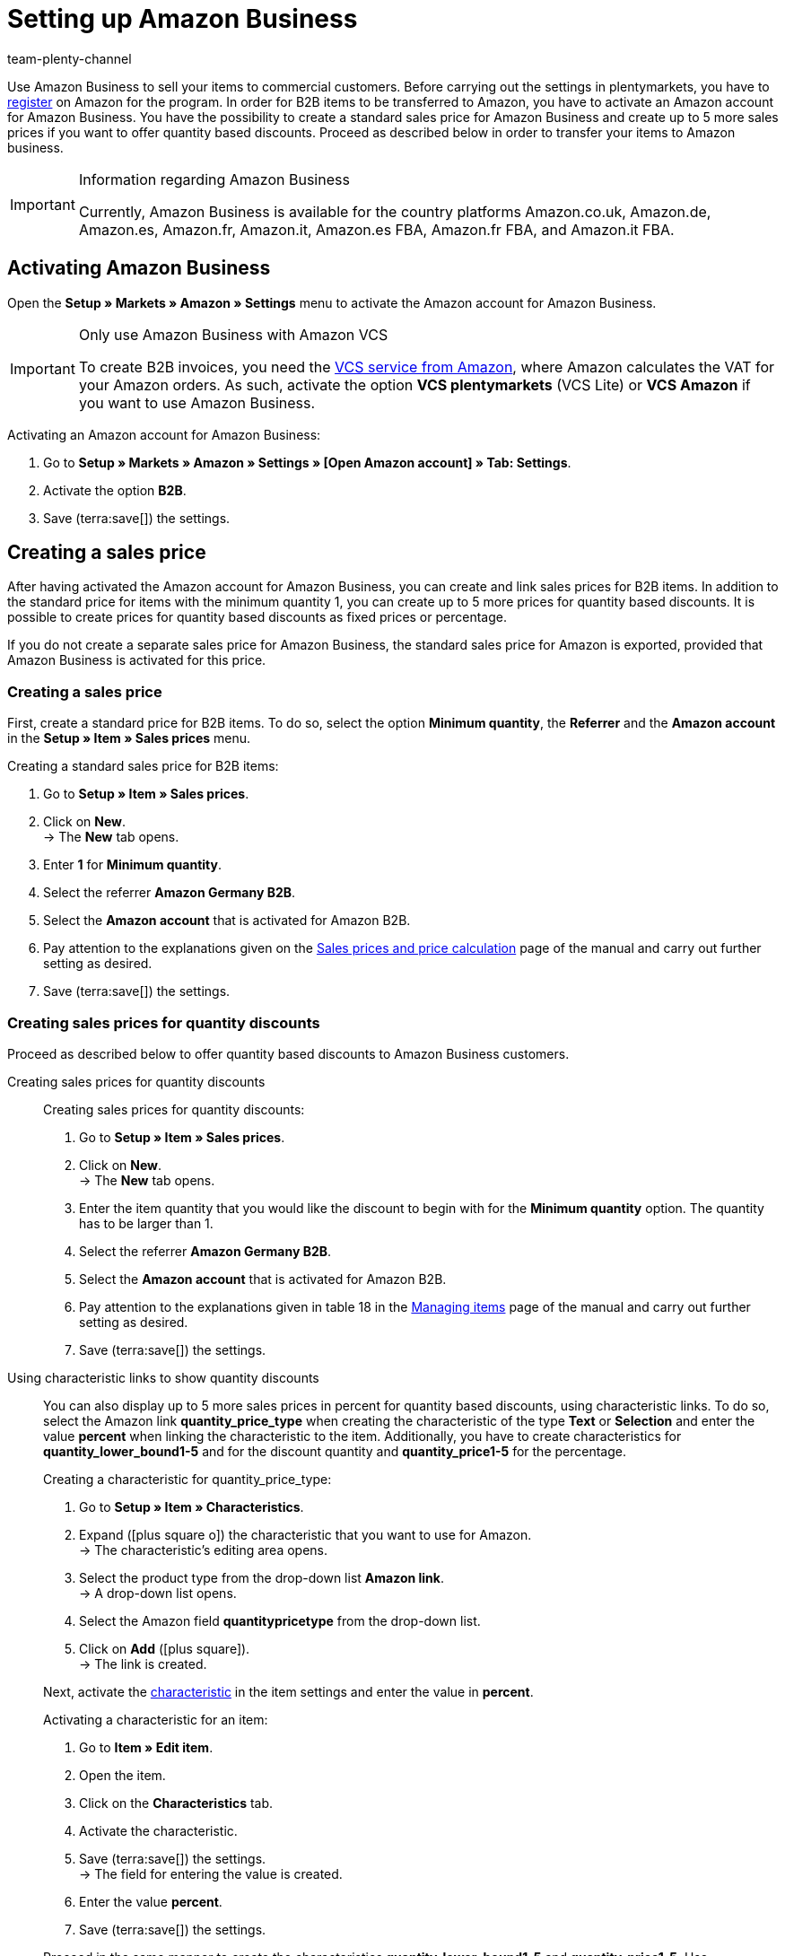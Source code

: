 = Setting up Amazon Business
:keywords: Amazon Business, Amazon B2B
:description: Learn how to set up Amazon Business in plentymarkets. With Amazon Business, you can sell your items to commercial customers.
:author: team-plenty-channel

Use Amazon Business to sell your items to commercial customers. Before carrying out the settings in plentymarkets, you have to link:https://services.amazon.com/amazon-business.html[register^] on Amazon for the program. In order for B2B items to be transferred to Amazon, you have to activate an Amazon account for Amazon Business. You have the possibility to create a standard sales price for Amazon Business and create up to 5 more sales prices if you want to offer quantity based discounts. Proceed as described below in order to transfer your items to Amazon business.

[IMPORTANT]
.Information regarding Amazon Business
====
Currently, Amazon Business is available for the country platforms Amazon.co.uk, Amazon.de, Amazon.es, Amazon.fr, Amazon.it, Amazon.es FBA, Amazon.fr FBA, and Amazon.it FBA.
====

[#4555]
== Activating Amazon Business

Open the *Setup » Markets » Amazon » Settings* menu to activate the Amazon account for Amazon Business.

[IMPORTANT]
.Only use Amazon Business with Amazon VCS
====
To create B2B invoices, you need the xref:markets:amazon-setup.adoc#6800[VCS service from Amazon], where Amazon calculates the VAT for your Amazon orders. As such, activate the option *VCS plentymarkets* (VCS Lite) or *VCS Amazon* if you want to use Amazon Business.
====

[.instruction]
Activating an Amazon account for Amazon Business:

. Go to *Setup » Markets » Amazon » Settings » [Open Amazon account] » Tab: Settings*.
. Activate the option *B2B*.
. Save (terra:save[]) the settings.

[#4560]
== Creating a sales price

After having activated the Amazon account for Amazon Business, you can create and link sales prices for B2B items. In addition to the standard price for items with the minimum quantity 1, you can create up to 5 more prices for quantity based discounts. It is possible to create prices for quantity based discounts as fixed prices or percentage. +

If you do not create a separate sales price for Amazon Business, the standard sales price for Amazon is exported, provided that Amazon Business is activated for this price.

[#4565]
=== Creating a sales price

First, create a standard price for B2B items. To do so, select the option *Minimum quantity*, the *Referrer* and the *Amazon account* in the *Setup » Item » Sales prices* menu.

[.instruction]
Creating a standard sales price for B2B items:

. Go to *Setup » Item » Sales prices*.
. Click on *New*. +
→ The *New* tab opens.
. Enter *1* for *Minimum quantity*.
. Select the referrer *Amazon Germany B2B*.
. Select the *Amazon account* that is activated for Amazon B2B.
. Pay attention to the explanations given on the xref:item:prices.adoc#[Sales prices and price calculation] page of the manual and carry out further setting as desired.
. Save (terra:save[]) the settings.

[#4570]
=== Creating sales prices for quantity discounts

Proceed as described below to offer quantity based discounts to Amazon Business customers.

[tabs]
====
Creating sales prices for quantity discounts::
+
--
[.instruction]
Creating sales prices for quantity discounts:

. Go to *Setup » Item » Sales prices*.
. Click on *New*. +
→ The *New* tab opens.
. Enter the item quantity that you would like the discount to begin with for the *Minimum quantity* option. The quantity has to be larger than 1.
. Select the referrer *Amazon Germany B2B*.
. Select the *Amazon account* that is activated for Amazon B2B.
. Pay attention to the explanations given in table 18 in the xref:item:prices.adoc#table-create-sales-price[Managing items] page of the manual and carry out further setting as desired.
. Save (terra:save[]) the settings.

--

Using characteristic links to show quantity discounts::
+
--
You can also display up to 5 more sales prices in percent for quantity based discounts, using characteristic links. To do so, select the Amazon link *quantity_price_type* when creating the characteristic of the type *Text* or *Selection* and enter the value *percent* when linking the characteristic to the item. Additionally, you have to create characteristics for *quantity_lower_bound1-5* and for the discount quantity and *quantity_price1-5* for the percentage.

[.instruction]
Creating a characteristic for quantity_price_type:

. Go to *Setup » Item » Characteristics*.
. Expand (icon:plus-square-o[]) the characteristic that you want to use for Amazon. +
→ The characteristic's editing area opens.
. Select the product type from the drop-down list *Amazon link*. +
→ A drop-down list opens.
. Select the Amazon field *quantitypricetype* from the drop-down list.
. Click on *Add* (icon:plus-square[role="green"]). +
→ The link is created.

Next, activate the xref:item:managing-items.adoc#80[characteristic] in the item settings and enter the value in *percent*.

[.instruction]
Activating a characteristic for an item:

. Go to *Item » Edit item*.
. Open the item.
. Click on the *Characteristics* tab.
. Activate the characteristic.
. Save (terra:save[]) the settings. +
→ The field for entering the value is created.
. Enter the value *percent*.
. Save (terra:save[]) the settings.

Proceed in the same manner to create the characteristics *quantity_lower_bound1-5* and *quantity_price1-5*. Use characteristics of the type *Whole number* for *quantity_lower_bound1-5* and characteristics of the type *Whole number* or *Decimal number* for *quantity_price1-5*.
--
====
'''
